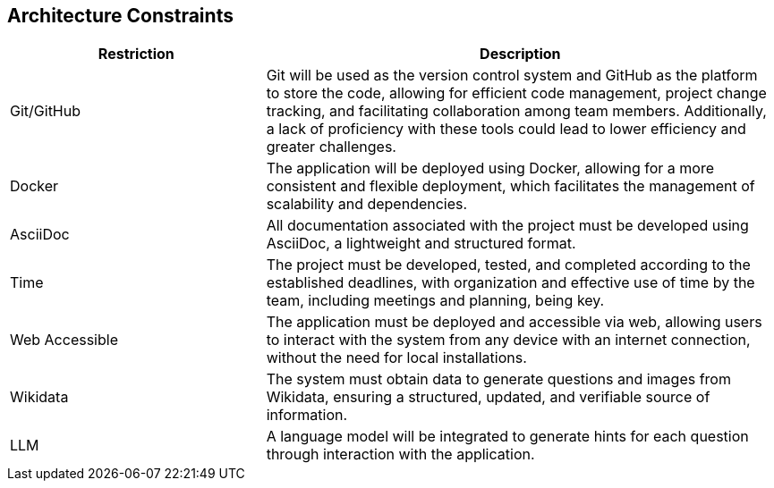 ifndef::imagesdir[:imagesdir: ../images]

[[section-architecture-constraints]]
== Architecture Constraints


[options="header",cols="1,2"]
|===
|Restriction|Description
| Git/GitHub| Git will be used as the version control system and GitHub as the platform to store the code, allowing for efficient code management, project change tracking, and facilitating collaboration among team members. Additionally, a lack of proficiency with these tools could lead to lower efficiency and greater challenges.
| Docker | The application will be deployed using Docker, allowing for a more consistent and flexible deployment, which facilitates the management of scalability and dependencies.
| AsciiDoc | All documentation associated with the project must be developed using AsciiDoc, a lightweight and structured format.
| Time | The project must be developed, tested, and completed according to the established deadlines, with organization and effective use of time by the team, including meetings and planning, being key.
| Web Accessible | The application must be deployed and accessible via web, allowing users to interact with the system from any device with an internet connection, without the need for local installations.
| Wikidata | The system must obtain data to generate questions and images from Wikidata, ensuring a structured, updated, and verifiable source of information.
| LLM | A language model will be integrated to generate hints for each question through interaction with the application.
|===